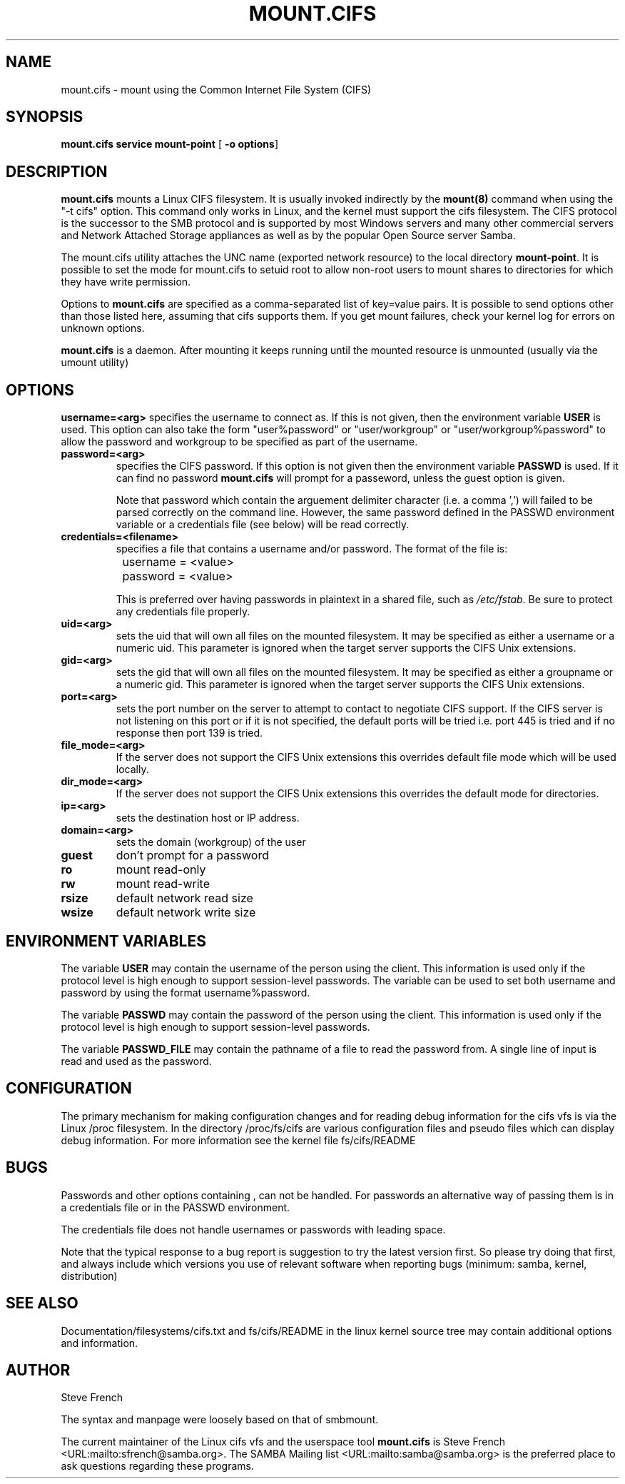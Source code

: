 .\" This manpage has been automatically generated by docbook2man 
.\" from a DocBook document.  This tool can be found at:
.\" <http://shell.ipoline.com/~elmert/comp/docbook2X/> 
.\" Please send any bug reports, improvements, comments, patches, 
.\" etc. to Steve Cheng <steve@ggi-project.org>.
.TH "MOUNT.CIFS" "8" "03 August 2002" "" ""
.SH NAME
mount.cifs \- mount using the Common Internet File System (CIFS)
.SH SYNOPSIS

\fBmount.cifs\fR \fBservice\fR \fBmount-point\fR [ \fB-o options\fR] 

.SH "DESCRIPTION"
.PP
\fBmount.cifs\fR mounts a Linux CIFS filesystem. It 
is usually invoked indirectly by
the \fBmount(8)\fR command when using the 
"-t cifs" option. This command only works in Linux, and the kernel must
support the cifs filesystem. The CIFS protocol is the successor to the 
SMB protocol and is supported by most Windows servers and many other
commercial servers and Network Attached Storage appliances as well as 
by the popular Open Source server Samba.
.PP
The mount.cifs utility attaches the UNC name (exported network resource) to
the local directory \fBmount-point\fR. It is possible to set the mode for mount.cifs to 
setuid root to allow non-root users to mount shares to directories for which they
have write permission.
.PP
Options to \fBmount.cifs\fR are specified as a comma-separated
list of key=value pairs. It is possible to send options other
than those listed here, assuming that cifs supports them. If
you get mount failures, check your kernel log for errors on
unknown options.
.PP
\fBmount.cifs\fR is a daemon. After mounting it keeps running until
the mounted resource is unmounted (usually via the umount utility)
.SH "OPTIONS"
\fBusername=<arg>\fR
specifies the username to connect as. If
this is not given, then the environment variable \fB  USER\fR is used. This option can also take the
form "user%password" or "user/workgroup" or
"user/workgroup%password" to allow the password and workgroup
to be specified as part of the username.
.TP
\fBpassword=<arg>\fR
specifies the CIFS password. If this
option is not given then the environment variable
\fBPASSWD\fR is used. If it can find
no password \fBmount.cifs\fR will prompt
for a passeword, unless the guest option is
given. 

Note that password which contain the arguement delimiter
character (i.e. a comma ',') will failed to be parsed correctly
on the command line.  However, the same password defined
in the PASSWD environment variable or a credentials file (see
below) will be read correctly.
.TP
\fBcredentials=<filename>\fR
specifies a file that contains a username
and/or password. The format of the file is:


.nf
		username = <value>
		password = <value>
		
.fi

This is preferred over having passwords in plaintext in a
shared file, such as \fI/etc/fstab\fR. Be sure to protect any
credentials file properly.
.TP
\fBuid=<arg>\fR
sets the uid that will own all files on
the mounted filesystem.
It may be specified as either a username or a numeric uid.
This parameter is ignored when the target server supports
the CIFS Unix extensions.
.TP
\fBgid=<arg>\fR
sets the gid that will own all files on
the mounted filesystem.
It may be specified as either a groupname or a numeric 
gid. This parameter is ignored when the target server supports
the CIFS Unix extensions.
.TP
\fBport=<arg>\fR
sets the port number on the server to attempt to contact to negotiate
CIFS support.  If the CIFS server is not listening on this port or
if it is not specified, the default ports will be tried i.e. 
port 445 is tried and if no response then port 139 is tried.
.TP
\fBfile_mode=<arg>\fR
If the server does not support the CIFS Unix extensions this
overrides default file mode which will be used locally.
.TP
\fBdir_mode=<arg>\fR
If the server does not support the CIFS Unix extensions this
overrides the default mode for directories. 
.TP
\fBip=<arg>\fR
sets the destination host or IP address.
.TP
\fBdomain=<arg>\fR
sets the domain (workgroup) of the user 
.TP
\fBguest\fR
don't prompt for a password 
.TP
\fBro\fR
mount read-only 
.TP
\fBrw\fR
mount read-write 
.TP
\fBrsize\fR
default network read size
.TP
\fBwsize\fR
default network write size
.SH "ENVIRONMENT VARIABLES"
.PP
The variable \fBUSER\fR may contain the username of the
person using the client.  This information is used only if the
protocol level is high enough to support session-level
passwords. The variable can be used to set both username and
password by using the format username%password.
.PP
The variable \fBPASSWD\fR may contain the password of the
person using the client.  This information is used only if the
protocol level is high enough to support session-level
passwords.
.PP
The variable \fBPASSWD_FILE\fR may contain the pathname
of a file to read the password from. A single line of input is
read and used as the password.
.SH "CONFIGURATION"
The primary mechanism for making configuration changes and for reading 
debug information for the cifs vfs is via the Linux /proc filesystem.
In the directory /proc/fs/cifs are various configuration files and
pseudo files which can display debug information.  For more
information see the kernel file fs/cifs/README
.SH "BUGS"
.PP
Passwords and other options containing , can not be handled.
For passwords an alternative way of passing them is in a credentials
file or in the PASSWD environment.
.PP
The credentials file does not handle usernames or passwords with
leading space.
.PP
Note that the typical response to a bug report is suggestion
to try the latest version first. So please try doing that first,
and always include which versions you use of relevant software
when reporting bugs (minimum: samba, kernel, distribution)
.SH "SEE ALSO"
.PP
Documentation/filesystems/cifs.txt and fs/cifs/README in the linux kernel
source tree may contain additional options and information.
.SH "AUTHOR"
.PP
Steve French   
.PP
The syntax and manpage were loosely based on that of smbmount.
.PP
The current maintainer of the Linux cifs vfs and the userspace
tool \fBmount.cifs\fR is Steve French <URL:mailto:sfrench@samba.org>.
The SAMBA Mailing list <URL:mailto:samba@samba.org>
is the preferred place to ask questions regarding these programs.
